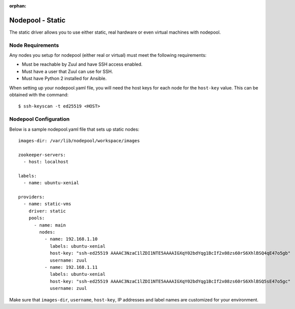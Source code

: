 :orphan:

Nodepool - Static
=================

The static driver allows you to use either static, real hardware or
even virtual machines with nodepool.

Node Requirements
-----------------

Any nodes you setup for nodepool (either real or virtual) must meet
the following requirements:

* Must be reachable by Zuul and have SSH access enabled.
* Must have a user that Zuul can use for SSH.
* Must have Python 2 installed for Ansible.

When setting up your nodepool.yaml file, you will need the host keys
for each node for the ``host-key`` value. This can be obtained with
the command::

  $ ssh-keyscan -t ed25519 <HOST>

Nodepool Configuration
----------------------

Below is a sample nodepool.yaml file that sets up static nodes::

  images-dir: /var/lib/nodepool/workspace/images

  zookeeper-servers:
    - host: localhost

  labels:
    - name: ubuntu-xenial

  providers:
    - name: static-vms
      driver: static
      pools:
        - name: main
          nodes:
            - name: 192.168.1.10
              labels: ubuntu-xenial
              host-key: "ssh-ed25519 AAAAC3NzaC1lZDI1NTE5AAAAIGXqY02bdYqg1BcIf2x08zs60rS6XhlBSQ4qE47o5gb"
              username: zuul
            - name: 192.168.1.11
              labels: ubuntu-xenial
              host-key: "ssh-ed25519 AAAAC3NzaC1lZDI1NTE5AAAAIGXqY02bdYqg1BcIf2x08zs60rS6XhlBSQ5sE47o5gc"
              username: zuul

Make sure that ``images-dir``, ``username``, ``host-key``, IP addresses and
label names are customized for your environment.
